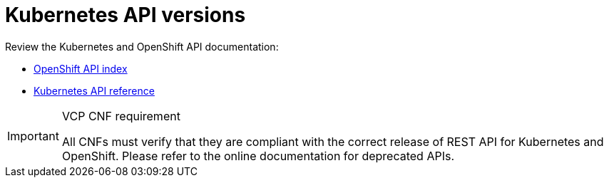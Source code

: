 [id="cnf-best-practices-k8s-api-versions"]
= Kubernetes API versions

Review the Kubernetes and OpenShift API documentation:

* link:https://docs.openshift.com/container-platform/latest/rest_api/index.html[OpenShift API index]
* link:https://kubernetes.io/docs/reference/#[Kubernetes API reference]

.VCP CNF requirement
[IMPORTANT]
====
All CNFs must verify that they are compliant with the correct release of REST API for Kubernetes and OpenShift. Please refer to the online documentation for deprecated APIs.
====

